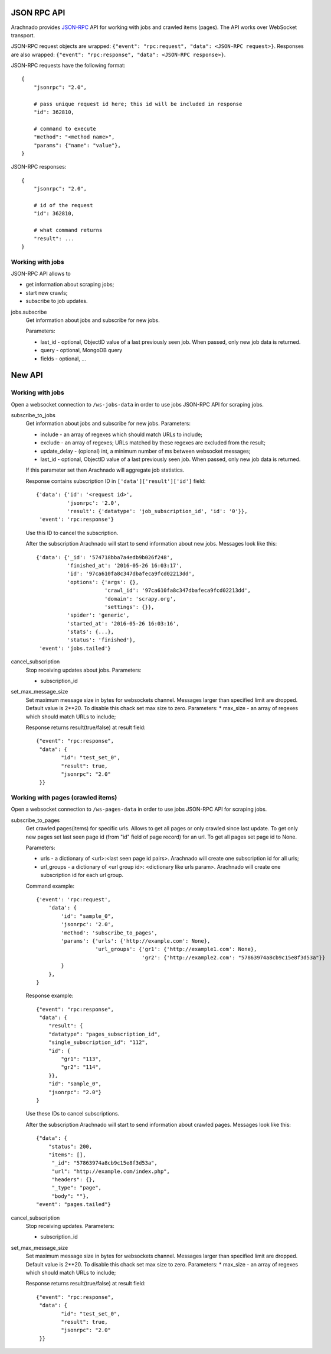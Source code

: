 JSON RPC API
============

Arachnado provides JSON-RPC_ API for working with jobs and crawled items
(pages). The API works over WebSocket transport.

JSON-RPC request objects are wrapped:
``{"event": "rpc:request", "data": <JSON-RPC request>}``.
Responses are also wrapped:
``{"event": "rpc:response", "data": <JSON-RPC response>}``.


JSON-RPC requests have the following format::

    {
        "jsonrpc": "2.0",

        # pass unique request id here; this id will be included in response
        "id": 362810,

        # command to execute
        "method": "<method name>",
        "params": {"name": "value"},
    }

JSON-RPC responses::

    {
        "jsonrpc": "2.0",

        # id of the request
        "id": 362810,

        # what command returns
        "result": ...
    }

Working with jobs
-----------------

JSON-RPC API allows to

* get information about scraping jobs;
* start new crawls;
* subscribe to job updates.

jobs.subscribe
    Get information about jobs and subscribe for new jobs.

    Parameters:

    * last_id - optional, ObjectID value of a last previously seen job.
      When passed, only new job data is returned.
    * query - optional, MongoDB query
    * fields - optional, ...


New API
=======

Working with jobs
-----------------

Open a websocket connection to ``/ws-jobs-data`` in order to use
jobs JSON-RPC API for scraping jobs.

subscribe_to_jobs
    Get information about jobs and subscribe for new jobs.
    Parameters:

    * include - an array of regexes which should match URLs to include;
    * exclude - an array of regexes; URLs matched by these regexes are excluded
      from the result;
    * update_delay - (opional) int, a minimum number of ms between websocket messages;
    * last_id - optional, ObjectID value of a last previously seen job.
      When passed, only new job data is returned.
    If this parameter set then Arachnado will aggregate job statistics.

    Response contains subscription ID in ``['data']['result']['id']`` field::

        {'data': {'id': '<request id>',
                  'jsonrpc': '2.0',
                  'result': {'datatype': 'job_subscription_id', 'id': '0'}},
         'event': 'rpc:response'}

    Use this ID to cancel the subscription.

    After the subscription Arachnado will start to send information
    about new jobs. Messages look like this::

        {'data': {'_id': '574718bba7a4edb9b026f248',
                  'finished_at': '2016-05-26 16:03:17',
                  'id': '97ca610fa8c347dbafeca9fcd02213dd',
                  'options': {'args': {},
                              'crawl_id': '97ca610fa8c347dbafeca9fcd02213dd',
                              'domain': 'scrapy.org',
                              'settings': {}},
                  'spider': 'generic',
                  'started_at': '2016-05-26 16:03:16',
                  'stats': {...},
                  'status': 'finished'},
         'event': 'jobs.tailed'}

cancel_subscription
    Stop receiving updates about jobs. Parameters:

    * subscription_id


set_max_message_size
    Set maximum message size in bytes for websockets channel.
    Messages larger than specified limit are dropped.
    Default value is 2**20.
    To disable this chack set max size to zero.
    Parameters:
    * max_size - an array of regexes which should match URLs to include;

    Response returns result(true/false) at result field::

        {"event": "rpc:response",
         "data": {
                "id": "test_set_0",
                "result": true,
                "jsonrpc": "2.0"
         }}


Working with pages (crawled items)
--------------------------

Open a websocket connection to ``/ws-pages-data`` in order to use
jobs JSON-RPC API for scraping jobs.

subscribe_to_pages
    Get crawled pages(items) for specific urls.
    Allows to get all pages or only crawled since last update.
    To get only new pages set last seen page id (from "id" field of page record) for an url.
    To get all pages set page id to None.

    Parameters:

    * urls - a dictionary of <url>:<last seen page id pairs>. Arachnado will create one subscription id for all urls;
    * url_groups - a dictionary of <url group id>: <dictionary like urls param>. Arachnado will create one subscription id for each url group.

    Command example::

            {'event': 'rpc:request',
                'data': {
                    'id': "sample_0",
                    'jsonrpc': '2.0',
                    'method': 'subscribe_to_pages',
                    'params': {'urls': {'http://example.com': None},
                               'url_groups': {'gr1': {'http://example1.com': None},
                                              'gr2': {'http://example2.com': "57863974a8cb9c15e8f3d53a"}}
                    }
                },
            }

    Response example::

        {"event": "rpc:response",
         "data": {
            "result": {
            "datatype": "pages_subscription_id",
            "single_subscription_id": "112",
            "id": {
                "gr1": "113",
                "gr2": "114",
            }},
            "id": "sample_0",
            "jsonrpc": "2.0"}
        }

    Use these IDs to cancel subscriptions.

    After the subscription Arachnado will start to send information
    about crawled pages. Messages look like this::

        {"data": {
            "status": 200,
            "items": [],
             "_id": "57863974a8cb9c15e8f3d53a",
             "url": "http://example.com/index.php",
             "headers": {},
             "_type": "page",
             "body": ""},
        "event": "pages.tailed"}


cancel_subscription
    Stop receiving updates. Parameters:

    * subscription_id

set_max_message_size
    Set maximum message size in bytes for websockets channel.
    Messages larger than specified limit are dropped.
    Default value is 2**20.
    To disable this chack set max size to zero.
    Parameters:
    * max_size - an array of regexes which should match URLs to include;

    Response returns result(true/false) at result field::

        {"event": "rpc:response",
         "data": {
                "id": "test_set_0",
                "result": true,
                "jsonrpc": "2.0"
         }}


.. _JSON-RPC: http://www.jsonrpc.org/specification
